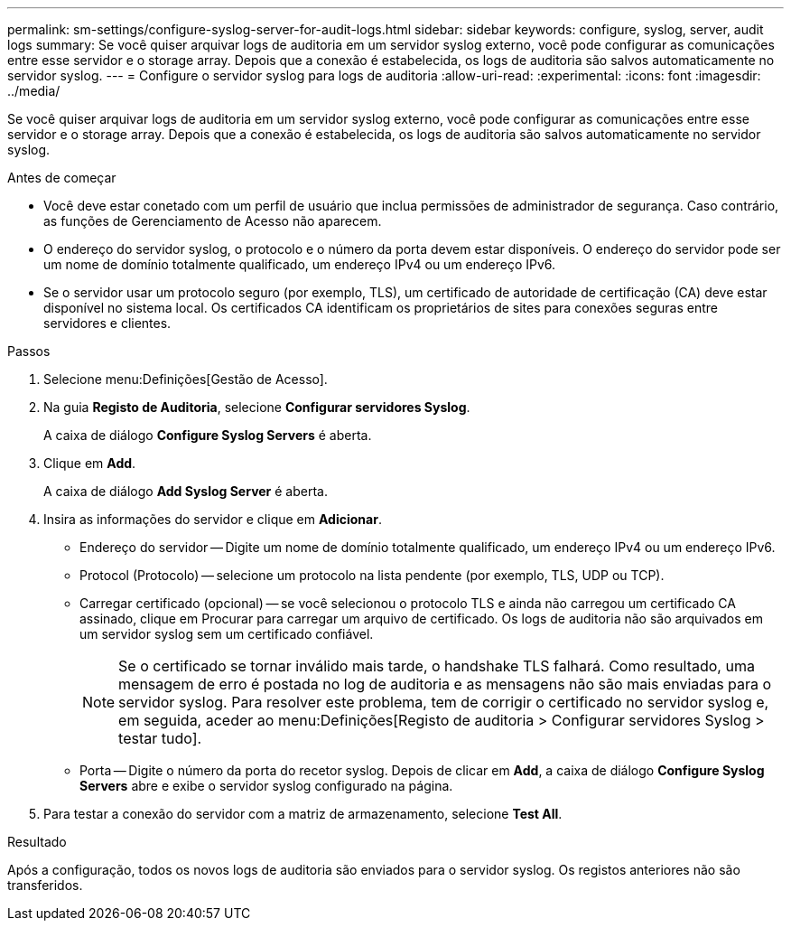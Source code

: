 ---
permalink: sm-settings/configure-syslog-server-for-audit-logs.html 
sidebar: sidebar 
keywords: configure, syslog, server, audit logs 
summary: Se você quiser arquivar logs de auditoria em um servidor syslog externo, você pode configurar as comunicações entre esse servidor e o storage array. Depois que a conexão é estabelecida, os logs de auditoria são salvos automaticamente no servidor syslog. 
---
= Configure o servidor syslog para logs de auditoria
:allow-uri-read: 
:experimental: 
:icons: font
:imagesdir: ../media/


[role="lead"]
Se você quiser arquivar logs de auditoria em um servidor syslog externo, você pode configurar as comunicações entre esse servidor e o storage array. Depois que a conexão é estabelecida, os logs de auditoria são salvos automaticamente no servidor syslog.

.Antes de começar
* Você deve estar conetado com um perfil de usuário que inclua permissões de administrador de segurança. Caso contrário, as funções de Gerenciamento de Acesso não aparecem.
* O endereço do servidor syslog, o protocolo e o número da porta devem estar disponíveis. O endereço do servidor pode ser um nome de domínio totalmente qualificado, um endereço IPv4 ou um endereço IPv6.
* Se o servidor usar um protocolo seguro (por exemplo, TLS), um certificado de autoridade de certificação (CA) deve estar disponível no sistema local. Os certificados CA identificam os proprietários de sites para conexões seguras entre servidores e clientes.


.Passos
. Selecione menu:Definições[Gestão de Acesso].
. Na guia *Registo de Auditoria*, selecione *Configurar servidores Syslog*.
+
A caixa de diálogo *Configure Syslog Servers* é aberta.

. Clique em *Add*.
+
A caixa de diálogo *Add Syslog Server* é aberta.

. Insira as informações do servidor e clique em *Adicionar*.
+
** Endereço do servidor -- Digite um nome de domínio totalmente qualificado, um endereço IPv4 ou um endereço IPv6.
** Protocol (Protocolo) -- selecione um protocolo na lista pendente (por exemplo, TLS, UDP ou TCP).
** Carregar certificado (opcional) -- se você selecionou o protocolo TLS e ainda não carregou um certificado CA assinado, clique em Procurar para carregar um arquivo de certificado. Os logs de auditoria não são arquivados em um servidor syslog sem um certificado confiável.
+
[NOTE]
====
Se o certificado se tornar inválido mais tarde, o handshake TLS falhará. Como resultado, uma mensagem de erro é postada no log de auditoria e as mensagens não são mais enviadas para o servidor syslog. Para resolver este problema, tem de corrigir o certificado no servidor syslog e, em seguida, aceder ao menu:Definições[Registo de auditoria > Configurar servidores Syslog > testar tudo].

====
** Porta -- Digite o número da porta do recetor syslog. Depois de clicar em *Add*, a caixa de diálogo *Configure Syslog Servers* abre e exibe o servidor syslog configurado na página.


. Para testar a conexão do servidor com a matriz de armazenamento, selecione *Test All*.


.Resultado
Após a configuração, todos os novos logs de auditoria são enviados para o servidor syslog. Os registos anteriores não são transferidos.
